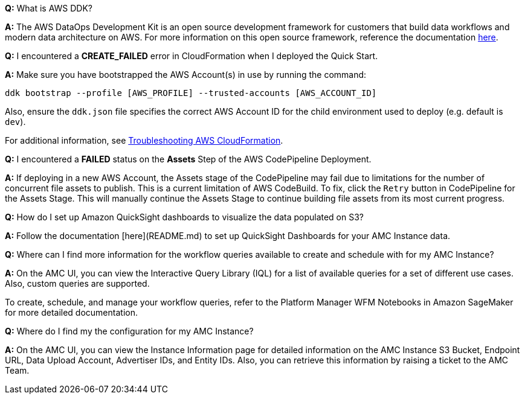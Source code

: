 *Q:* What is AWS DDK?

*A:* The AWS DataOps Development Kit is an open source development framework for customers that build data workflows and modern data architecture on AWS. For more information on this open source framework, reference the documentation https://awslabs.github.io/aws-ddk/[here^].


*Q:* I encountered a *CREATE_FAILED* error in CloudFormation when I deployed the Quick Start.

*A:* Make sure you have bootstrapped the AWS Account(s) in use by running the command:

`ddk bootstrap --profile [AWS_PROFILE] --trusted-accounts [AWS_ACCOUNT_ID]`

Also, ensure the `ddk.json` file specifies the correct AWS Account ID for the child environment used to deploy (e.g. default is `dev`).

For additional information, see https://docs.aws.amazon.com/AWSCloudFormation/latest/UserGuide/troubleshooting.html[Troubleshooting AWS CloudFormation^].


*Q:* I encountered a *FAILED* status on the *Assets* Step of the AWS CodePipeline Deployment.

*A:* If deploying in a new AWS Account, the Assets stage of the CodePipeline may fail due to limitations for the number of concurrent file assets to publish. This is a current limitation of AWS CodeBuild. To fix, click the `Retry` button in CodePipeline for the Assets Stage. This will manually continue the Assets Stage to continue building file assets from its most current progress.

*Q:* How do I set up Amazon QuickSight dashboards to visualize the data populated on S3?

*A:* Follow the documentation [here](README.md) to set up QuickSight Dashboards for your AMC Instance data.


*Q:* Where can I find more information for the workflow queries available to create and schedule with for my AMC Instance?

*A:* On the AMC UI, you can view the Interactive Query Library (IQL) for a list of available queries for a set of different use cases. Also, custom queries are supported.

To create, schedule, and manage your workflow queries, refer to the Platform Manager WFM Notebooks in Amazon SageMaker for more detailed documentation.


*Q:* Where do I find my the configuration for my AMC Instance?

*A:* On the AMC UI, you can view the Instance Information page for detailed information on the AMC Instance S3 Bucket, Endpoint URL, Data Upload Account, Advertiser IDs, and Entity IDs. Also, you can retrieve this information by raising a ticket to the AMC Team.
